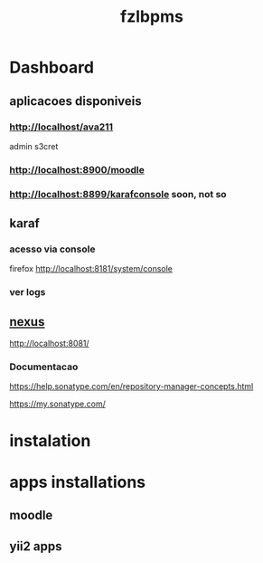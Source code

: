 #+Title: fzlbpms

* Dashboard

** aplicacoes disponiveis
*** http://localhost/ava211
admin s3cret

*** http://localhost:8900/moodle


*** http://localhost:8899/karafconsole soon, not so

** karaf
*** acesso via console
firefox http://localhost:8181/system/console

*** ver logs

** [[http://localhost:8081][nexus]]
http://localhost:8081/

*** Documentacao
https://help.sonatype.com/en/repository-manager-concepts.html

https://my.sonatype.com/



* instalation

* apps installations
** moodle
** yii2 apps



